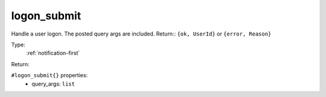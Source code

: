 .. _logon_submit:

logon_submit
^^^^^^^^^^^^

Handle a user logon. The posted query args are included. 
Return:: ``{ok, UserId}`` or ``{error, Reason}`` 


Type: 
    :ref:`notification-first`

Return: 
    

``#logon_submit{}`` properties:
    - query_args: ``list``
